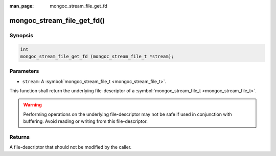 :man_page: mongoc_stream_file_get_fd

mongoc_stream_file_get_fd()
===========================

Synopsis
--------

.. code-block:: none

  int
  mongoc_stream_file_get_fd (mongoc_stream_file_t *stream);

Parameters
----------

* ``stream``: A :symbol:`mongoc_stream_file_t <mongoc_stream_file_t>`.

This function shall return the underlying file-descriptor of a :symbol:`mongoc_stream_file_t <mongoc_stream_file_t>`.

.. warning::

  Performing operations on the underlying file-descriptor may not be safe if used in conjunction with buffering. Avoid reading or writing from this file-descriptor.

Returns
-------

A file-descriptor that should not be modified by the caller.

